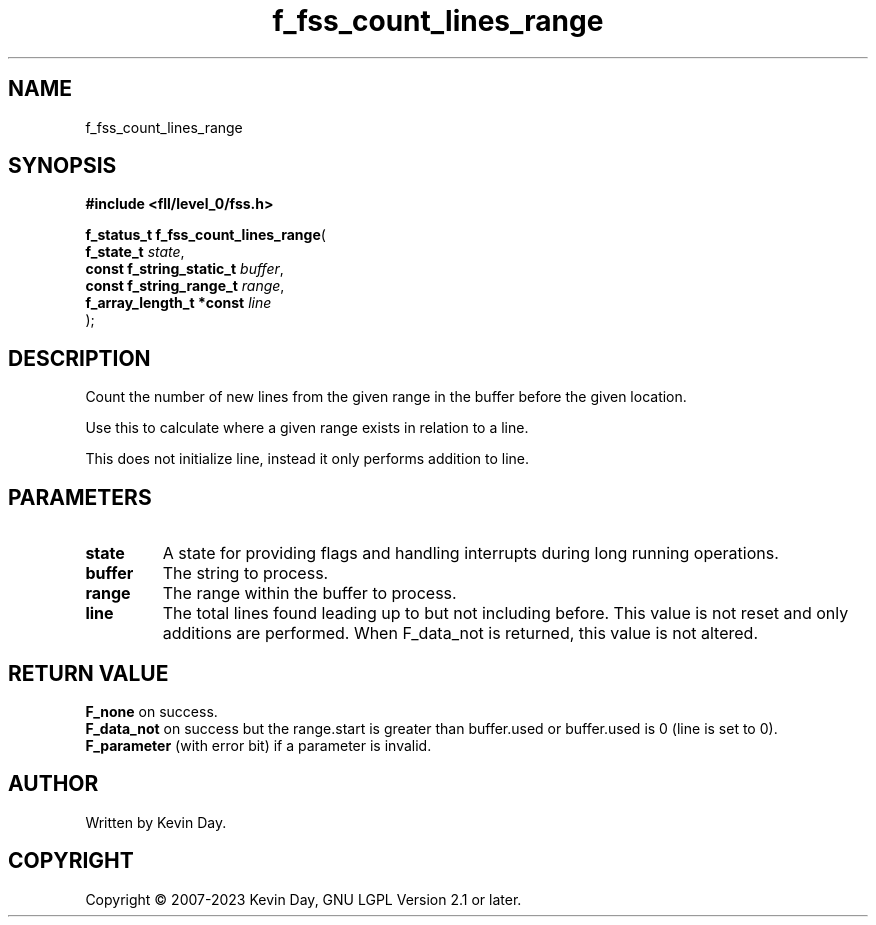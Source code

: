 .TH f_fss_count_lines_range "3" "July 2023" "FLL - Featureless Linux Library 0.6.9" "Library Functions"
.SH "NAME"
f_fss_count_lines_range
.SH SYNOPSIS
.nf
.B #include <fll/level_0/fss.h>
.sp
\fBf_status_t f_fss_count_lines_range\fP(
    \fBf_state_t               \fP\fIstate\fP,
    \fBconst f_string_static_t \fP\fIbuffer\fP,
    \fBconst f_string_range_t  \fP\fIrange\fP,
    \fBf_array_length_t *const \fP\fIline\fP
);
.fi
.SH DESCRIPTION
.PP
Count the number of new lines from the given range in the buffer before the given location.
.PP
Use this to calculate where a given range exists in relation to a line.
.PP
This does not initialize line, instead it only performs addition to line.
.SH PARAMETERS
.TP
.B state
A state for providing flags and handling interrupts during long running operations.

.TP
.B buffer
The string to process.

.TP
.B range
The range within the buffer to process.

.TP
.B line
The total lines found leading up to but not including before. This value is not reset and only additions are performed. When F_data_not is returned, this value is not altered.

.SH RETURN VALUE
.PP
\fBF_none\fP on success.
.br
\fBF_data_not\fP on success but the range.start is greater than buffer.used or buffer.used is 0 (line is set to 0).
.br
\fBF_parameter\fP (with error bit) if a parameter is invalid.
.SH AUTHOR
Written by Kevin Day.
.SH COPYRIGHT
.PP
Copyright \(co 2007-2023 Kevin Day, GNU LGPL Version 2.1 or later.
